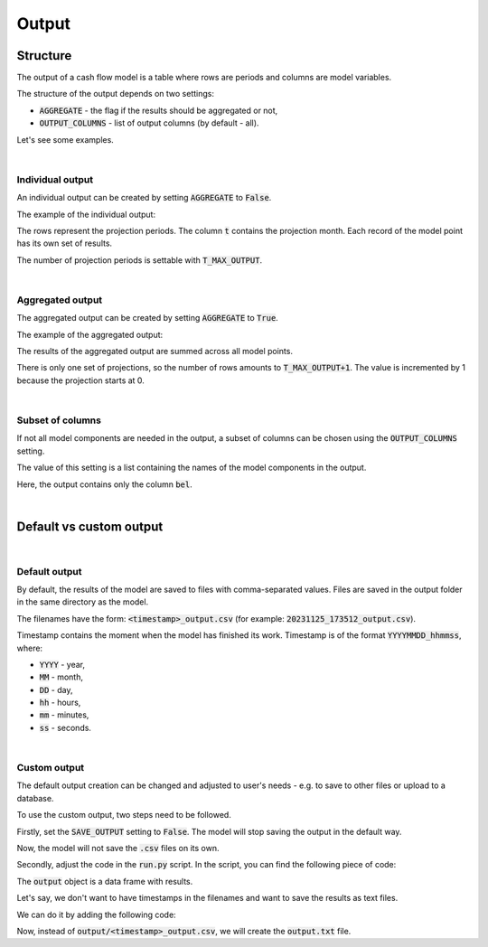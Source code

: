 Output
======

Structure
---------

The output of a cash flow model is a table where rows are periods and columns are model variables.

The structure of the output depends on two settings:

* :code:`AGGREGATE` - the flag if the results should be aggregated or not,
* :code:`OUTPUT_COLUMNS` - list of output columns (by default - all).


Let's see some examples.

|

Individual output
^^^^^^^^^^^^^^^^^

An individual output can be created by setting :code:`AGGREGATE` to :code:`False`.

..  code-block:: python
    :caption: settings.py

    settings = {
        ...
        AGGREGATE = False,
        ...
    }

The example of the individual output:

.. image:: https://acturtle.com/static/img/39/output_individual_2.png
   :align: center

The rows represent the projection periods. The column :code:`t` contains the projection month.
Each record of the model point has its own set of results.

The number of projection periods is settable with :code:`T_MAX_OUTPUT`.

|

Aggregated output
^^^^^^^^^^^^^^^^^

The aggregated output can be created by setting :code:`AGGREGATE` to :code:`True`.

..  code-block:: python
    :caption: settings.py

    settings = {
        ...
        AGGREGATE = True,
        ...
    }

The example of the aggregated output:

.. image:: https://acturtle.com/static/img/39/output_aggregated_2.png
   :align: center

The results of the aggregated output are summed across all model points.

There is only one set of projections, so the number of rows amounts to :code:`T_MAX_OUTPUT+1`.
The value is incremented by 1 because the projection starts at 0.

|

Subset of columns
^^^^^^^^^^^^^^^^^

If not all model components are needed in the output, a subset of columns can be chosen using the :code:`OUTPUT_COLUMNS` setting.

..  code-block:: python
    :caption: settings.py

    settings = {
        ...
        OUTPUT_COLUMNS = ["bel"],
        ...
    }

The value of this setting is a list containing the names of the model components in the output.

.. image:: https://acturtle.com/static/img/39/output_subset_2.png
   :align: center

Here, the output contains only the column :code:`bel`.

|

Default vs custom output
------------------------

|

Default output
^^^^^^^^^^^^^^

By default, the results of the model are saved to files with comma-separated values.
Files are saved in the output folder in the same directory as the model.

The filenames have the form: :code:`<timestamp>_output.csv` (for example: :code:`20231125_173512_output.csv`).

Timestamp contains the moment when the model has finished its work.
Timestamp is of the format :code:`YYYYMMDD_hhmmss`, where:

* :code:`YYYY` - year,
* :code:`MM` - month,
* :code:`DD` - day,
* :code:`hh` - hours,
* :code:`mm` - minutes,
* :code:`ss` - seconds.

|

Custom output
^^^^^^^^^^^^^

The default output creation can be changed and adjusted to user's needs - e.g. to save to other files or upload to a database.

To use the custom output, two steps need to be followed.

Firstly, set the :code:`SAVE_OUTPUT` setting to :code:`False`. The model will stop saving the output in the default way.

..  code-block:: python
    :caption: settings.py

    settings = {
        ...
        SAVE_OUTPUT = False,
        ...
    }

Now, the model will not save the :code:`.csv` files on its own.

Secondly, adjust the code in the :code:`run.py` script. In the script, you can find the following piece of code:

..  code-block:: python
    :caption: run.py

    if __name__ == "__main__":
        output = start("example", settings, sys.argv)

The :code:`output` object is a data frame with results.

Let's say, we don't want to have timestamps in the filenames and want to save the results as text files.

We can do it by adding the following code:

..  code-block:: python
    :caption: run.py

    if __name__ == "__main__":
        output = start("example", settings, sys.argv)
        output.to_string("output.txt")


Now, instead of :code:`output/<timestamp>_output.csv`, we will create the :code:`output.txt` file.